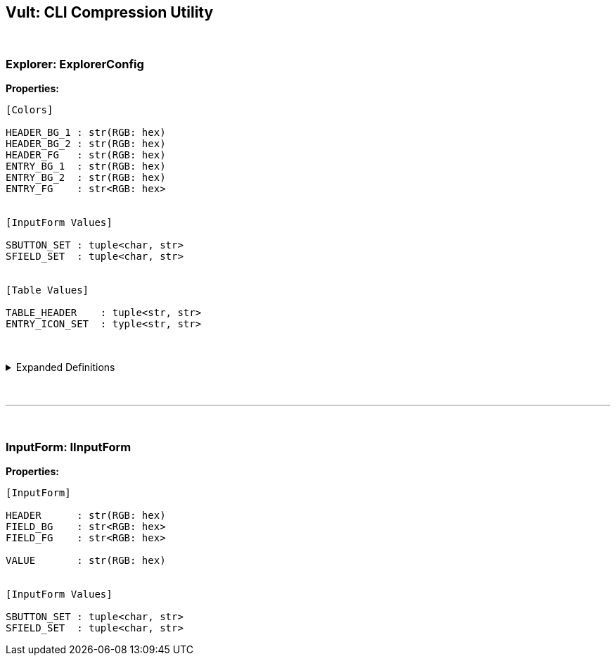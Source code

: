 == Vult: CLI Compression Utility
:stylesheet: docs.css

{nbsp}

=== Explorer: ExplorerConfig
*Properties:*
[source, indent=0]
----
[Colors]

HEADER_BG_1 : str(RGB: hex)
HEADER_BG_2 : str(RGB: hex)
HEADER_FG   : str(RGB: hex)
ENTRY_BG_1  : str(RGB: hex)
ENTRY_BG_2  : str(RGB: hex)
ENTRY_FG    : str<RGB: hex>


[InputForm Values]

SBUTTON_SET : tuple<char, str>
SFIELD_SET  : tuple<char, str>


[Table Values]

TABLE_HEADER    : tuple<str, str>
ENTRY_ICON_SET  : typle<str, str>
----

{nbsp}

.Expanded Definitions
[%collapsible]
====
* `HEADER_BG_1`:
+
[source, indent=0]
----
default : TableHeader.HEADER_BG_1
type    : str(RGB: hex)

description:

    First color in the Table Widget's alternating
    color scheme
----
{nbsp}

* `HEADER_BG_2`:
+
[source, indent=0]
----
default : TableHeader.HEADER_BG_2
type    : str(RGB: hex)

description:

    Second color in the Table Widget's alternating
    color scheme
----
{nbsp}

* `HEADER_FG`:
+
[source, indent=0]
----
default : TableHeader.HEADER_FG
type    : str(RGB: hex)

description:

    Foreground color. Used by the text inside both
    the Table Header and Table Entries
----
{nbsp}

{nbsp}

* `ENTRY_BG_1`:
+
[source, indent=0]
----
default : TableEntry.ENTRY_BG_1
type    : str(RGB: hex)

description:

    First color in the Table Widget's alternating
    color scheme
----
{nbsp}

* `ENTRY_BG_2`:
+
[source, indent=0]
----
default : TableEntry.ENTRY_BG_2
type    : str(RGB: hex)

description:

    First color in the Table Widget's alternating
    color scheme
----
{nbsp}

* `ENTRY_FG`:
+
[source, indent=0]
----
default : TableEntry.ENTRY_FG
type    : str(RGB: hex)

description:

    First color in the Table Widget's alternating
    color scheme
----
{nbsp}
====
{nbsp}

'''

{nbsp}


=== InputForm: IInputForm
*Properties:*
[source, indent=0]
----
[InputForm]

HEADER      : str(RGB: hex)
FIELD_BG    : str<RGB: hex>
FIELD_FG    : str<RGB: hex>

VALUE       : str(RGB: hex)


[InputForm Values]

SBUTTON_SET : tuple<char, str>
SFIELD_SET  : tuple<char, str>

----
